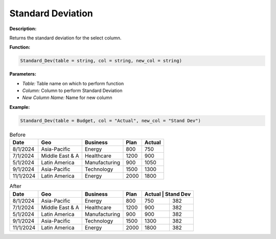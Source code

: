 Standard Deviation
=================

**Description:**

Returns the standard deviation for the select column.

**Function:**

.. code-block:: python

    Standard_Dev(table = string, col = string, new_col = string)

**Parameters:**

- *Table:* Table name on which to perform function
- *Column:* Column to perform Standard Deviation
- *New Column Name:* Name for new column

**Example:**

.. code-block:: python

   Standard_Dev(table = Budget, col = "Actual", new_col = "Stand Dev")

.. table:: Before

   +-------------------+----------------------+---------------+------+---------+
   | Date              | Geo                  | Business      | Plan | Actual  |
   +===================+======================+===============+======+=========+
   | 8/1/2024          | Asia-Pacific         | Energy        | 800  | 750     |
   +-------------------+----------------------+---------------+------+---------+
   | 7/1/2024          | Middle East & A      | Healthcare    | 1200 | 900     |
   +-------------------+----------------------+---------------+------+---------+
   | 5/1/2024          | Latin America        | Manufacturing | 900  | 1050    |
   +-------------------+----------------------+---------------+------+---------+
   | 9/1/2024          | Asia-Pacific         | Technology    | 1500 | 1300    |
   +-------------------+----------------------+---------------+------+---------+
   | 11/1/2024         | Latin America        | Energy        | 2000 | 1800    |
   +-------------------+----------------------+---------------+------+---------+
.. table:: After

   +-------------------+----------------------+---------------+------+---------+---------+
   | Date              | Geo                  | Business      | Plan | Actual | Stand Dev|
   +===================+======================+===============+======+=========+=========+
   | 8/1/2024          | Asia-Pacific         | Energy        | 800  | 750     | 382     |
   +-------------------+----------------------+---------------+------+---------+---------+
   | 7/1/2024          | Middle East & A      | Healthcare    | 1200 | 900     | 382     |
   +-------------------+----------------------+---------------+------+---------+---------+
   | 5/1/2024          | Latin America        | Manufacturing | 900  | 900     | 382     |
   +-------------------+----------------------+---------------+------+---------+---------+
   | 9/1/2024          | Asia-Pacific         | Technology    | 1500 | 1300    | 382     |
   +-------------------+----------------------+---------------+------+---------+---------+
   | 11/1/2024         | Latin America        | Energy        | 2000 | 1800    | 382     |
   +-------------------+----------------------+---------------+------+---------+---------+